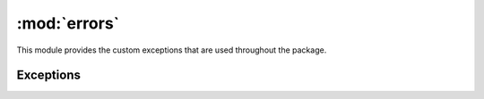:mod:`errors`
=============

.. module:: king_phisher.errors
   :synopsis:

This module provides the custom exceptions that are used throughout the package.

Exceptions
----------

.. autoexception:: KingPhisherError
   :show-inheritance:

.. autoexception:: KingPhisherAbortError
   :show-inheritance:
   :members:

.. autoexception:: KingPhisherAbortRequestError
   :show-inheritance:
   :members:
   :special-members: __init__

.. autoexception:: KingPhisherDatabaseError
   :show-inheritance:

.. autoexception:: KingPhisherDatabaseAuthenticationError
   :show-inheritance:

.. autoexception:: KingPhisherGraphQLQueryError
   :show-inheritance:

.. autoexception:: KingPhisherInputValidationError
   :show-inheritance:

.. autoexception:: KingPhisherPermissionError
   :show-inheritance:

.. autoexception:: KingPhisherPluginError
   :show-inheritance:
   :members:
   :special-members: __init__

.. autoexception:: KingPhisherResourceError
   :show-inheritance:

.. autoexception:: KingPhisherTimeoutError
   :show-inheritance:
